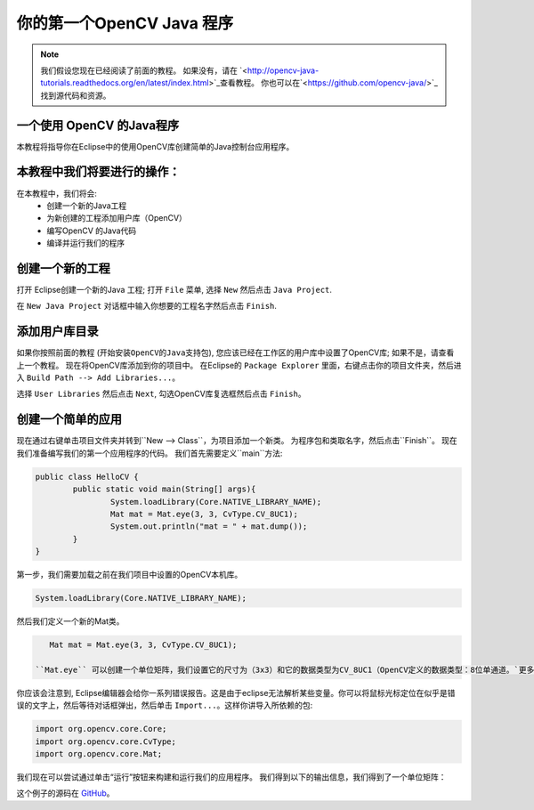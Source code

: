 =======================================
你的第一个OpenCV Java 程序
=======================================

.. note:: 我们假设您现在已经阅读了前面的教程。 如果没有，请在 `<http://opencv-java-tutorials.readthedocs.org/en/latest/index.html>`_查看教程。 你也可以在`<https://github.com/opencv-java/>`_找到源代码和资源。

一个使用 OpenCV 的Java程序
------------------------------
本教程将指导你在Eclipse中的使用OpenCV库创建简单的Java控制台应用程序。

本教程中我们将要进行的操作：
--------------------------------
在本教程中，我们将会:
 * 创建一个新的Java工程
 * 为新创建的工程添加用户库（OpenCV）
 * 编写OpenCV 的Java代码
 * 编译并运行我们的程序

创建一个新的工程
--------------------
打开 Eclipse创建一个新的Java 工程; 打开 ``File`` 菜单, 选择 ``New`` 然后点击 ``Java Project``.

.. image:: _static/02-00.png

在 ``New Java Project`` 对话框中输入你想要的工程名字然后点击 ``Finish``.

添加用户库目录
------------------
如果你按照前面的教程 (``开始安装OpenCV的Java支持包``), 您应该已经在工作区的用户库中设置了OpenCV库; 如果不是，请查看上一个教程。
现在将OpenCV库添加到你的项目中。
在Eclipse的 ``Package Explorer`` 里面，右键点击你的项目文件夹，然后进入 ``Build Path --> Add Libraries...``。

.. image:: _static/02-01.png

选择 ``User Libraries`` 然后点击 ``Next``, 勾选OpenCV库复选框然后点击 ``Finish``。

.. image:: _static/02-02.png

创建一个简单的应用
---------------------------
现在通过右键单击项目文件夹并转到``New --> Class``，为项目添加一个新类。 
为程序包和类取名字，然后点击``Finish``。
现在我们准备编写我们的第一个应用程序的代码。
我们首先需要定义``main``方法:

.. code-block:: java

    public class HelloCV {
	    public static void main(String[] args){
		    System.loadLibrary(Core.NATIVE_LIBRARY_NAME);
		    Mat mat = Mat.eye(3, 3, CvType.CV_8UC1);
		    System.out.println("mat = " + mat.dump());
	    }
    }

第一步，我们需要加载之前在我们项目中设置的OpenCV本机库。

.. code-block:: java

    System.loadLibrary(Core.NATIVE_LIBRARY_NAME);

然后我们定义一个新的Mat类。

.. 注意:: 类**Mat**表示一个n维密集数值单通道或多通道阵列。 它可以用来存储实值或复值向量和矩阵，灰度或彩色图像，体素卷，矢量场，点云，张量，直方图。在 OpenCV `页面 <http://docs.opencv.org/3.0.0/dc/d84/group__core__basic.html>`_有更多详细信息。

.. code-block:: java

    Mat mat = Mat.eye(3, 3, CvType.CV_8UC1);

 ``Mat.eye`` 可以创建一个单位矩阵，我们设置它的尺寸为（3x3）和它的数据类型为CV_8UC1（OpenCV定义的数据类型：8位单通道。`更多信息 <https://docs.opencv.org/3.4.1/d1/d1b/group__core__hal__interface.html>`_）。

你应该会注意到, Eclipse编辑器会给你一系列错误报告。这是由于eclipse无法解析某些变量。你可以将鼠标光标定位在似乎是错误的文字上，然后等待对话框弹出，然后单击 ``Import...``。这样你讲导入所依赖的包:

.. code-block:: java

    import org.opencv.core.Core;
    import org.opencv.core.CvType;
    import org.opencv.core.Mat;

我们现在可以尝试通过单击“运行”按钮来构建和运行我们的应用程序。
我们得到以下的输出信息，我们得到了一个单位矩阵：

.. image:: _static/02-03.png

这个例子的源码在 `GitHub <https://github.com/opencv-java/getting-started/blob/master/HelloCV/>`_。
